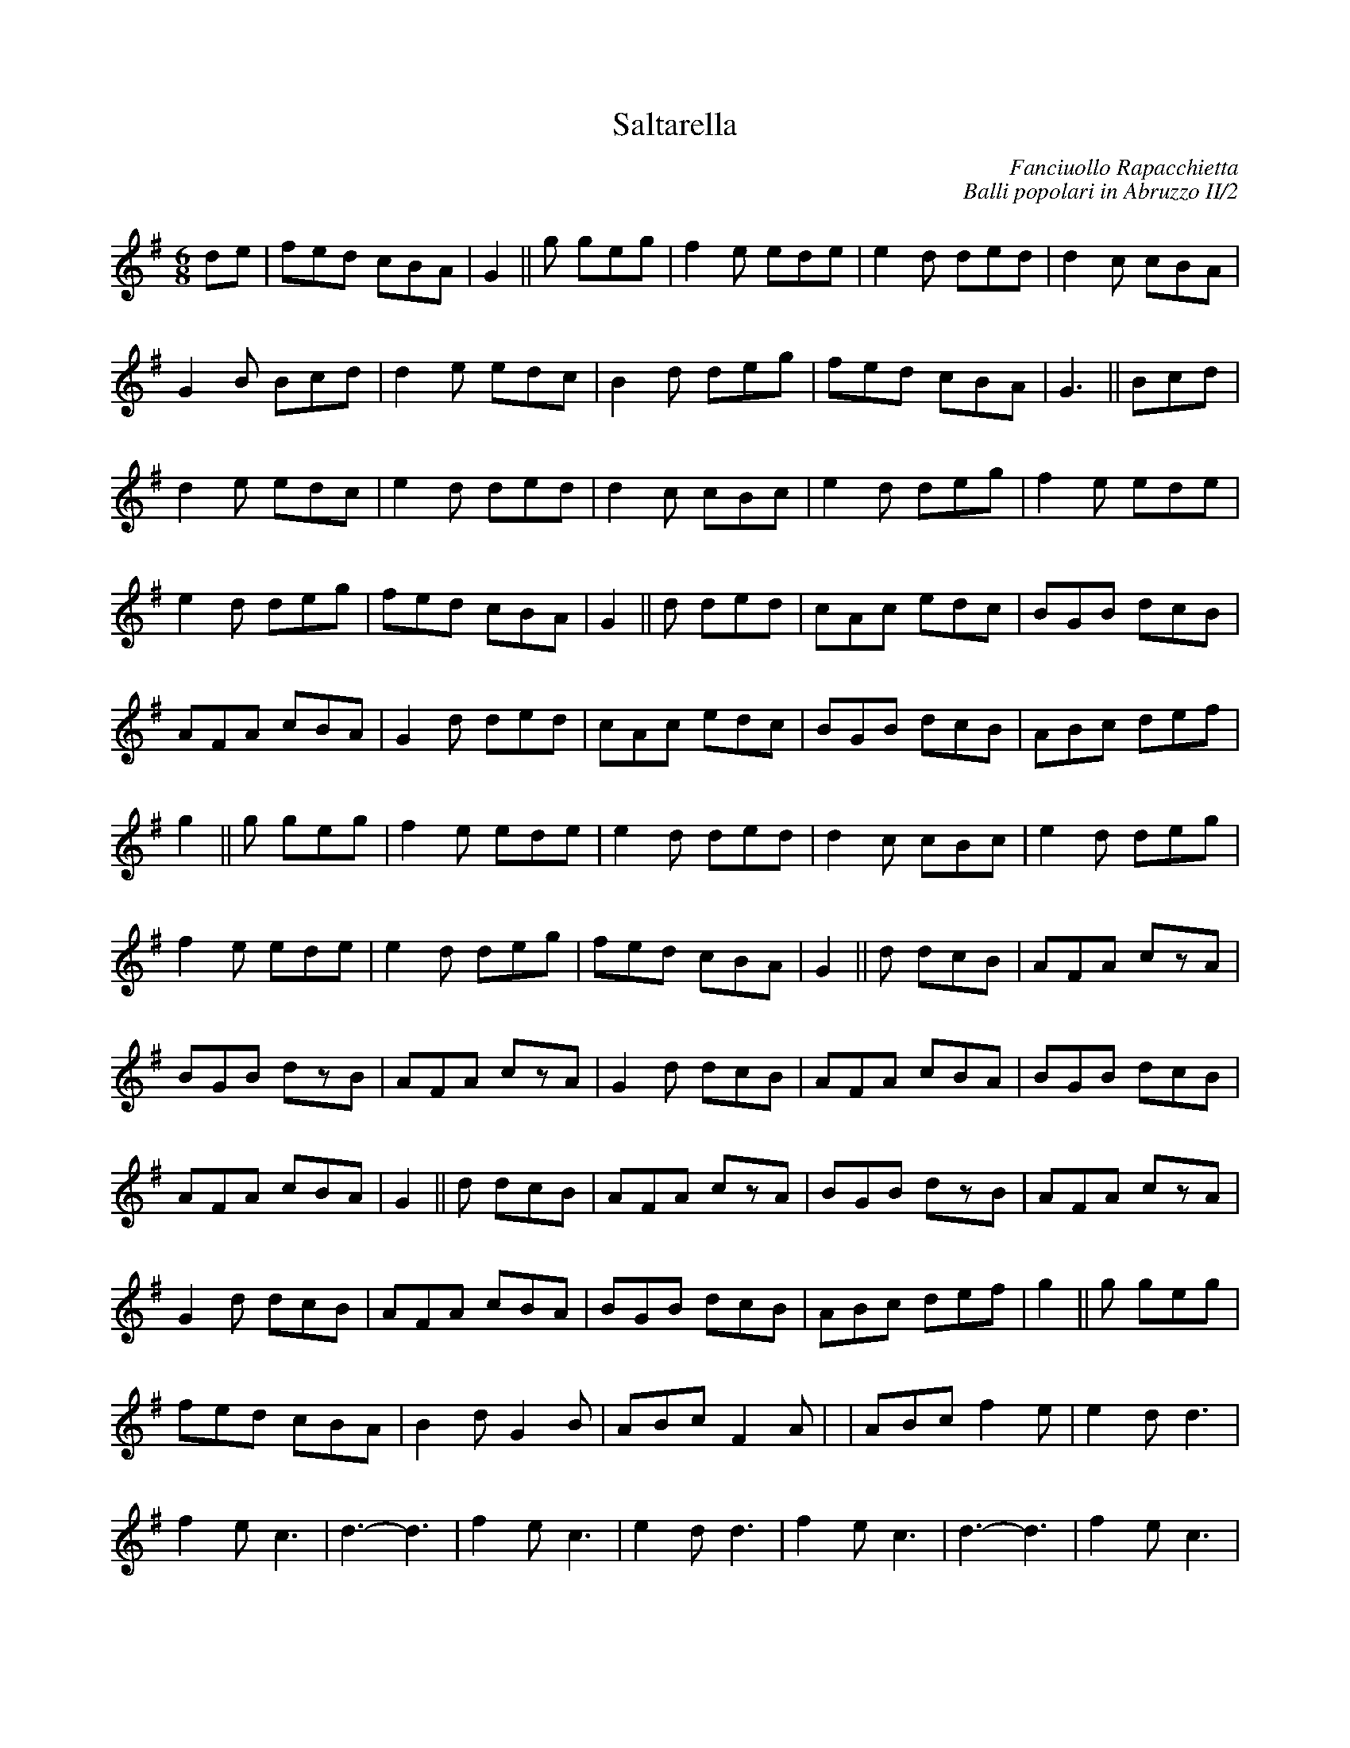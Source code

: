 X: 1
T:Saltarella
C:Fanciuollo Rapacchietta
C:Balli popolari in Abruzzo II/2
M:6/8
L:1/8
K:G
de|fed cBA|G2||
g geg|f2e ede|e2d ded|d2c cBA|G2B Bcd|\
d2e edc|B2d deg|fed cBA|G3 ||
Bcd|d2e edc|e2d ded|d2c cBc|e2d deg|\
f2e ede|e2d  deg|fed cBA|G2||
d ded|cAc edc|BGB dcB|AFA cBA|G2d ded|\
cAc edc|BGB dcB|ABc def|g2||
g geg|f2e ede|e2d ded|d2c cBc|e2d deg|\
f2e ede|e2d  deg|fed cBA|G2||
d dcB|AFA czA|BGB dzB|AFA czA|G2d dcB|\
AFA cBA|BGB dcB|AFA cBA|G2||
d dcB|AFA czA|BGB dzB|AFA czA|G2d dcB|\
AFA cBA|BGB dcB|ABc def|g2||
g geg|fed cBA|B2d G2B|ABc F2A|+G3-B3-d3-++G3B3d3+|\
ABc f2e|e2d d3|f2e c3|d3-d3|
f2e c3|e2d d3|f2e c3|d3-d3|\
f2e c3|e2d d3|f2e c3|d3||
zde|f2e ede|e2d ded|d2c cBA|G2B Bcd|\
d2e edc|B2d deg|fed cBA|G2||
B BAG|FGA ABc|e2d ded|d2c cBc|e2B BAG|\
FGA ABc|e2d deg|fed cBA|G2||
G GGG|FFF AAA|GGG BBB|AAA ccc|\
BBB ddd|ccc eee|ddd ggg|fff eee|
ddd ggg|fff eee|ddd ddd|AAA ccc|\
BBB ddd|fed cBA|G2||
d ded|cAc edc|BGB dcB|AFA cBA|G2d ded|\
cAc edc|BGB dcB|ABc def|g2||
g geg|f2e ede|e2d ded|d2c cBc|e2d deg|\
f2e ede|e2d deg|fed cBA|G3-G3||
f2e c3|e2d B3|f2e c3|d3-d3|\
f2e c3|e2d B3|f2e c3|d3||
Bcd|d2e ede|e2d ded|d2c cBc|e2d deg|\
f2e ede|e2d deg|fed cBA|G2||
+dg+ +dg++ce++dg+|+df++eb++df+ +ce++dg++ce+|\
+Bd+z+dg+ +dg++ce++dg+|+df++eb++df+ +ce++dg++ce+|\
+Bd+z+dg+ +dg++ce++dg+|+df++eb++df+ +ce++dg++ce+|\
+Bd++Ac++Bd+ +GB++FA++GB+|+Ac++Bd++Ac+ +FA++GB++FA+|\
+GB++FA++GB+ +GB++FA++GB+||!
+Ac++Bd++Ac+ +ce++dg++ce+|+Bd++Ac++Bd+ +GB++FA++GB+|\
+Ac++Bd++Ac+ +FA++GB++FA+|+GB+z+dg+ +dg++ce++dg+|\
+df++eb++df+ +df++eb++df+|+dg++ce++dg+ +dg++ce++dg+|\
+df++eb++df+ +df++eb++df+|+dg++ce++dg+ +dg++ce++dg+|!
+df++eb++df+ +ce++dg++ce+|+Bd++Ac++Bd+ +GB++FA++GB+|\
+Ac++Bd++Ac+ +FA++GB++FA+|+GB++FA++GB+ +GB++FA++GB+|\
+Ac++Bd++Ac+ +ce++dg++ce+|+Bd++Ac++Bd+ +GB++FA++GB+|\
+Ac++Bd++Ac+ +FA++GB++FA+|+GB+z||!
d ded|cAc edc|BGB dcB|AFA cBA|G2d ded|\
cAc edc|BGB dcB|ABc def|g2||
g geg|f2e ede|e2d ded|d2c cBc|e2d deg|\
f2e ede|e2d  deg|fed cBA|G2||
B BAG|FGA ABc|e2d ded|d2c cBc|e2B BAG|\
FGA ABc|e2d deg|fed cBA|G2||
d dcB|AFA czA|BGB dzB|AFA czA|G2d dcB|\
AFA cBA|BGB dcB|ABc def|g2||!
g geg|f2e f2e|e2d ded|d2c cBA|e2d deg|\
f2e d2e|e2d deg|fed cBA|G2||
G GGG|FFF AAA|GGG BBB|AAA ccc|\
BBB ddd|ccc eee|ddd ggg|fff eee|
ddd ggg|fff eee|ddd ddd|AAA ccc|\
BBB ddd|fed cBA|G3-G3||
f2e c3|e2d B3|f2e c3|d3-d3|\
f2e c3|e2d B3|f2e c3|d3||
Bcd|d2e ede|e2d ded|d2c cBc|e2d deg|\
f2e ede|e2d deg|fed cBA|G2||
+dg+ +dg++ce++dg+|+df++eb++df+ +df++eb++df+|\
+dg++ce++dg+ +dg++ce++dg+|\
+df++eb++df+ +df++eb++df+|+dg++ce++dg+ +dg++ce++dg+|\
+df++eb++df+ +ce++dg++ce+|+Bd++Ac++Bd+ +GB++FA++GB+|
+Ac++Bd++Ac+ +FA++GB++FA+|+GB++FA++GB+ +GB++FA++GB+|\
+Ac++Bd++Ac+ +ce++dg++ce+|+Bd++Ac++Bd+ +GB++FA++GB+|\
+Ac++Bd++Ac+ +FA++GB++FA+|+GB+z2 +df+z2|+Bdg+z2|]

